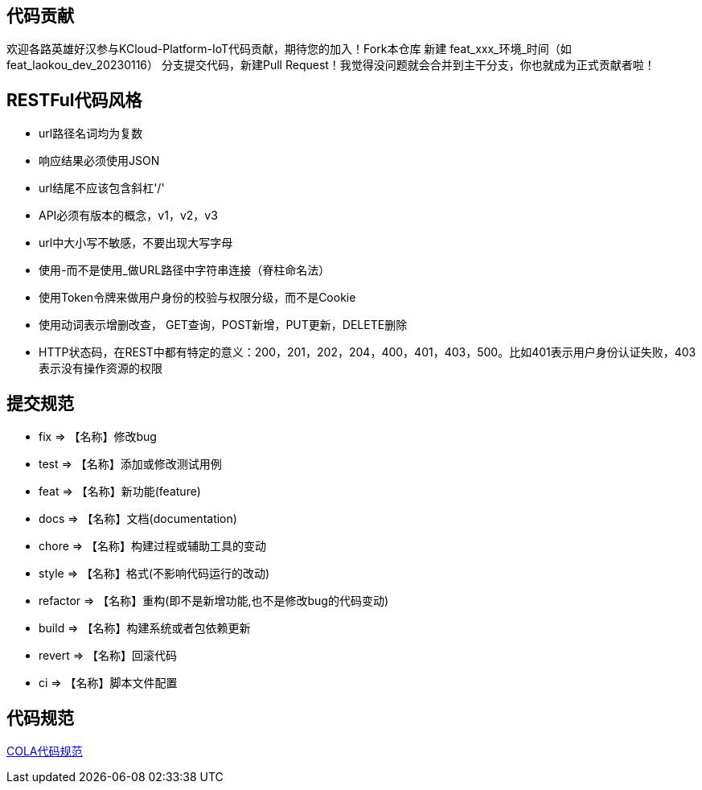 == 代码贡献
欢迎各路英雄好汉参与KCloud-Platform-IoT代码贡献，期待您的加入！Fork本仓库 新建 feat_xxx_环境_时间（如 feat_laokou_dev_20230116） 分支提交代码，新建Pull Request！我觉得没问题就会合并到主干分支，你也就成为正式贡献者啦！

== RESTFul代码风格
- url路径名词均为复数
- 响应结果必须使用JSON
- url结尾不应该包含斜杠'/'
- API必须有版本的概念，v1，v2，v3
- url中大小写不敏感，不要出现大写字母
- 使用-而不是使用_做URL路径中字符串连接（脊柱命名法）
- 使用Token令牌来做用户身份的校验与权限分级，而不是Cookie
- 使用动词表示增删改查， GET查询，POST新增，PUT更新，DELETE删除
- HTTP状态码，在REST中都有特定的意义：200，201，202，204，400，401，403，500。比如401表示用户身份认证失败，403表示没有操作资源的权限

== 提交规范
- fix		=>  【名称】修改bug
- test		=>  【名称】添加或修改测试用例
- feat		=>  【名称】新功能(feature)
- docs		=>  【名称】文档(documentation)
- chore		=>  【名称】构建过程或辅助工具的变动
- style		=>  【名称】格式(不影响代码运行的改动)
- refactor  =>  【名称】重构(即不是新增功能,也不是修改bug的代码变动)
- build		=>  【名称】构建系统或者包依赖更新
- revert	=>  【名称】回滚代码
- ci		=>  【名称】脚本文件配置

== 代码规范
https://koushenhai.github.io/pages/59afe2[COLA代码规范]
